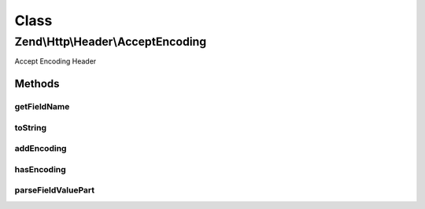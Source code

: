 .. Http/Header/AcceptEncoding.php generated using docpx on 01/30/13 03:02pm


Class
*****

Zend\\Http\\Header\\AcceptEncoding
==================================

Accept Encoding Header

Methods
-------

getFieldName
++++++++++++

.. function:: getFieldName()


    Get field name

    :rtype: string 



toString
++++++++

.. function:: toString()


    Cast to string

    :rtype: string 



addEncoding
+++++++++++

.. function:: addEncoding()


    Add an encoding, with the given priority

    :param string: 
    :param int|float: 

    :rtype: Accept 



hasEncoding
+++++++++++

.. function:: hasEncoding()


    Does the header have the requested encoding?

    :param string: 

    :rtype: bool 



parseFieldValuePart
+++++++++++++++++++

.. function:: parseFieldValuePart()


    Parse the keys contained in the header line

    :param string: 

    :rtype: \Zend\Http\Header\Accept\FieldValuePart\EncodingFieldValuePart 

    :see:  



